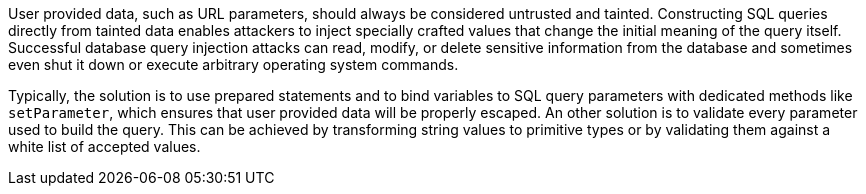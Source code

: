 User provided data, such as URL parameters, should always be considered untrusted and tainted. Constructing SQL queries directly from tainted data enables attackers to inject specially crafted values that change the initial meaning of the query itself. Successful database query injection attacks can read, modify, or delete sensitive information from the database and sometimes even shut it down or execute arbitrary operating system commands.


Typically, the solution is to use prepared statements and to bind variables to SQL query parameters with dedicated methods like ``++setParameter++``, which ensures that user provided data will be properly escaped. An other solution is to validate every parameter used to build the query. This can be achieved by transforming string values to primitive types or by validating them against a white list of accepted values.
